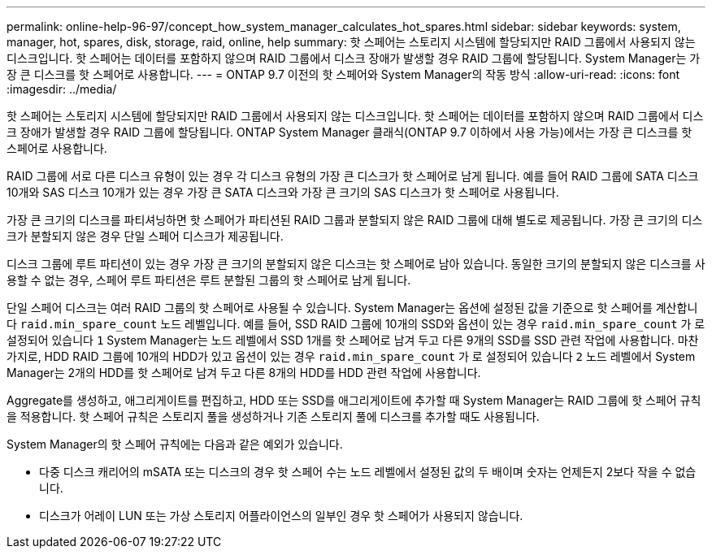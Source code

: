 ---
permalink: online-help-96-97/concept_how_system_manager_calculates_hot_spares.html 
sidebar: sidebar 
keywords: system, manager, hot, spares, disk, storage, raid, online, help 
summary: 핫 스페어는 스토리지 시스템에 할당되지만 RAID 그룹에서 사용되지 않는 디스크입니다. 핫 스페어는 데이터를 포함하지 않으며 RAID 그룹에서 디스크 장애가 발생할 경우 RAID 그룹에 할당됩니다. System Manager는 가장 큰 디스크를 핫 스페어로 사용합니다. 
---
= ONTAP 9.7 이전의 핫 스페어와 System Manager의 작동 방식
:allow-uri-read: 
:icons: font
:imagesdir: ../media/


[role="lead"]
핫 스페어는 스토리지 시스템에 할당되지만 RAID 그룹에서 사용되지 않는 디스크입니다. 핫 스페어는 데이터를 포함하지 않으며 RAID 그룹에서 디스크 장애가 발생할 경우 RAID 그룹에 할당됩니다. ONTAP System Manager 클래식(ONTAP 9.7 이하에서 사용 가능)에서는 가장 큰 디스크를 핫 스페어로 사용합니다.

RAID 그룹에 서로 다른 디스크 유형이 있는 경우 각 디스크 유형의 가장 큰 디스크가 핫 스페어로 남게 됩니다. 예를 들어 RAID 그룹에 SATA 디스크 10개와 SAS 디스크 10개가 있는 경우 가장 큰 SATA 디스크와 가장 큰 크기의 SAS 디스크가 핫 스페어로 사용됩니다.

가장 큰 크기의 디스크를 파티셔닝하면 핫 스페어가 파티션된 RAID 그룹과 분할되지 않은 RAID 그룹에 대해 별도로 제공됩니다. 가장 큰 크기의 디스크가 분할되지 않은 경우 단일 스페어 디스크가 제공됩니다.

디스크 그룹에 루트 파티션이 있는 경우 가장 큰 크기의 분할되지 않은 디스크는 핫 스페어로 남아 있습니다. 동일한 크기의 분할되지 않은 디스크를 사용할 수 없는 경우, 스페어 루트 파티션은 루트 분할된 그룹의 핫 스페어로 남게 됩니다.

단일 스페어 디스크는 여러 RAID 그룹의 핫 스페어로 사용될 수 있습니다. System Manager는 옵션에 설정된 값을 기준으로 핫 스페어를 계산합니다 `raid.min_spare_count` 노드 레벨입니다. 예를 들어, SSD RAID 그룹에 10개의 SSD와 옵션이 있는 경우 `raid.min_spare_count` 가 로 설정되어 있습니다 `1` System Manager는 노드 레벨에서 SSD 1개를 핫 스페어로 남겨 두고 다른 9개의 SSD를 SSD 관련 작업에 사용합니다. 마찬가지로, HDD RAID 그룹에 10개의 HDD가 있고 옵션이 있는 경우 `raid.min_spare_count` 가 로 설정되어 있습니다 `2` 노드 레벨에서 System Manager는 2개의 HDD를 핫 스페어로 남겨 두고 다른 8개의 HDD를 HDD 관련 작업에 사용합니다.

Aggregate를 생성하고, 애그리게이트를 편집하고, HDD 또는 SSD를 애그리게이트에 추가할 때 System Manager는 RAID 그룹에 핫 스페어 규칙을 적용합니다. 핫 스페어 규칙은 스토리지 풀을 생성하거나 기존 스토리지 풀에 디스크를 추가할 때도 사용됩니다.

System Manager의 핫 스페어 규칙에는 다음과 같은 예외가 있습니다.

* 다중 디스크 캐리어의 mSATA 또는 디스크의 경우 핫 스페어 수는 노드 레벨에서 설정된 값의 두 배이며 숫자는 언제든지 2보다 작을 수 없습니다.
* 디스크가 어레이 LUN 또는 가상 스토리지 어플라이언스의 일부인 경우 핫 스페어가 사용되지 않습니다.

